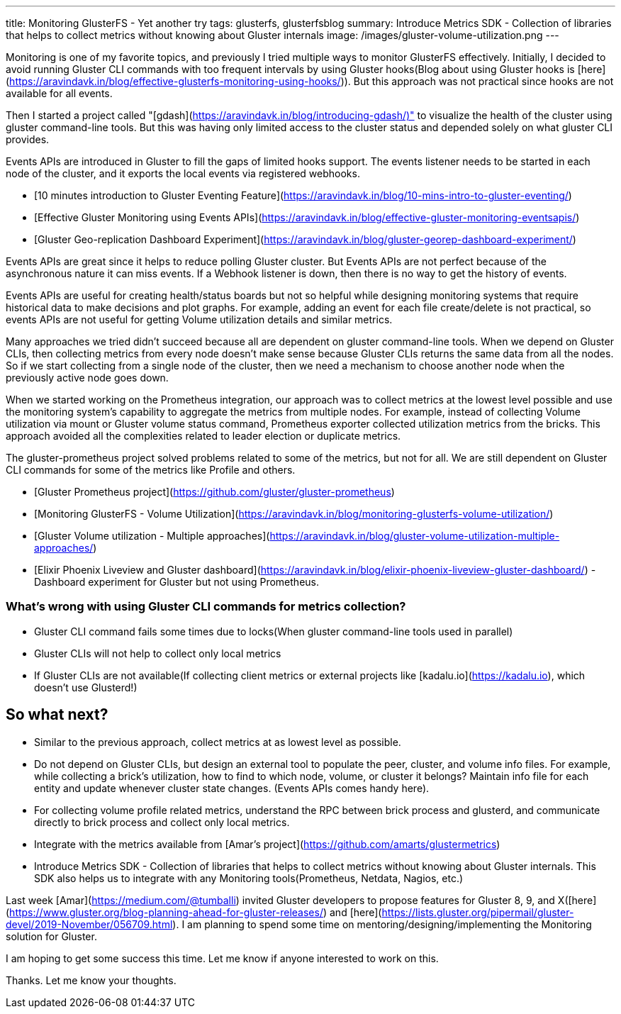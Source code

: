 ---
title: Monitoring GlusterFS - Yet another try
tags: glusterfs, glusterfsblog
summary: Introduce Metrics SDK - Collection of libraries that helps to collect metrics without knowing about Gluster internals
image: /images/gluster-volume-utilization.png
---

Monitoring is one of my favorite topics, and previously I tried
multiple ways to monitor GlusterFS effectively. Initially, I decided
to avoid running Gluster CLI commands with too frequent intervals by
using Gluster hooks(Blog about using Gluster hooks is
[here](https://aravindavk.in/blog/effective-glusterfs-monitoring-using-hooks/)). But
this approach was not practical since hooks are not available for all
events.

Then I started a project called
"[gdash](https://aravindavk.in/blog/introducing-gdash/)" to visualize
the health of the cluster using gluster command-line tools. But this
was having only limited access to the cluster status and depended
solely on what gluster CLI provides.

Events APIs are introduced in Gluster to fill the gaps of limited
hooks support. The events listener needs to be started in each node of
the cluster, and it exports the local events via registered
webhooks.

* [10 minutes introduction to Gluster Eventing Feature](https://aravindavk.in/blog/10-mins-intro-to-gluster-eventing/)
* [Effective Gluster Monitoring using Events APIs](https://aravindavk.in/blog/effective-gluster-monitoring-eventsapis/)
* [Gluster Geo-replication Dashboard Experiment](https://aravindavk.in/blog/gluster-georep-dashboard-experiment/)

Events APIs are great since it helps to reduce polling Gluster
cluster. But Events APIs are not perfect because of the asynchronous
nature it can miss events. If a Webhook listener is down, then there
is no way to get the history of events.

Events APIs are useful for creating health/status boards but not so
helpful while designing monitoring systems that require historical
data to make decisions and plot graphs. For example, adding an event
for each file create/delete is not practical, so events APIs are not
useful for getting Volume utilization details and similar metrics.

Many approaches we tried didn't succeed because all are dependent on
gluster command-line tools. When we depend on Gluster CLIs, then
collecting metrics from every node doesn't make sense because Gluster
CLIs returns the same data from all the nodes. So if we start
collecting from a single node of the cluster, then we need a mechanism
to choose another node when the previously active node goes down.

When we started working on the Prometheus integration, our approach
was to collect metrics at the lowest level possible and use the
monitoring system's capability to aggregate the metrics from multiple
nodes. For example, instead of collecting Volume utilization via mount
or Gluster volume status command, Prometheus exporter collected
utilization metrics from the bricks. This approach avoided all the
complexities related to leader election or duplicate metrics.

The gluster-prometheus project solved problems related to some of the
metrics, but not for all. We are still dependent on Gluster CLI
commands for some of the metrics like Profile and others.

- [Gluster Prometheus project](https://github.com/gluster/gluster-prometheus)
- [Monitoring GlusterFS - Volume Utilization](https://aravindavk.in/blog/monitoring-glusterfs-volume-utilization/)
- [Gluster Volume utilization - Multiple approaches](https://aravindavk.in/blog/gluster-volume-utilization-multiple-approaches/)
- [Elixir Phoenix Liveview and Gluster dashboard](https://aravindavk.in/blog/elixir-phoenix-liveview-gluster-dashboard/) - Dashboard experiment for Gluster but not using Prometheus.

### What's wrong with using Gluster CLI commands for metrics collection?

* Gluster CLI command fails some times due to locks(When gluster
  command-line tools used in parallel)
* Gluster CLIs will not help to collect only local metrics
* If Gluster CLIs are not available(If collecting client metrics or
  external projects like [kadalu.io](https://kadalu.io), which doesn't use
  Glusterd!)

## So what next?

* Similar to the previous approach, collect metrics at as lowest level
  as possible.
* Do not depend on Gluster CLIs, but design an external tool to
  populate the peer, cluster, and volume info files. For example,
  while collecting a brick's utilization, how to find to which node,
  volume, or cluster it belongs? Maintain info file for each entity
  and update whenever cluster state changes. (Events APIs comes handy
  here).
* For collecting volume profile related metrics, understand the RPC
  between brick process and glusterd, and communicate directly to
  brick process and collect only local metrics.
* Integrate with the metrics available from [Amar's project](https://github.com/amarts/glustermetrics)
* Introduce Metrics SDK - Collection of libraries that helps to
  collect metrics without knowing about Gluster internals.  This SDK
  also helps us to integrate with any Monitoring tools(Prometheus,
  Netdata, Nagios, etc.)

Last week [Amar](https://medium.com/@tumballi) invited Gluster
developers to propose features for Gluster 8, 9, and
X([here](https://www.gluster.org/blog-planning-ahead-for-gluster-releases/)
and
[here](https://lists.gluster.org/pipermail/gluster-devel/2019-November/056709.html). I
am planning to spend some time on mentoring/designing/implementing the
Monitoring solution for Gluster.

I am hoping to get some success this time. Let me know if anyone
interested to work on this.

Thanks. Let me know your thoughts.
